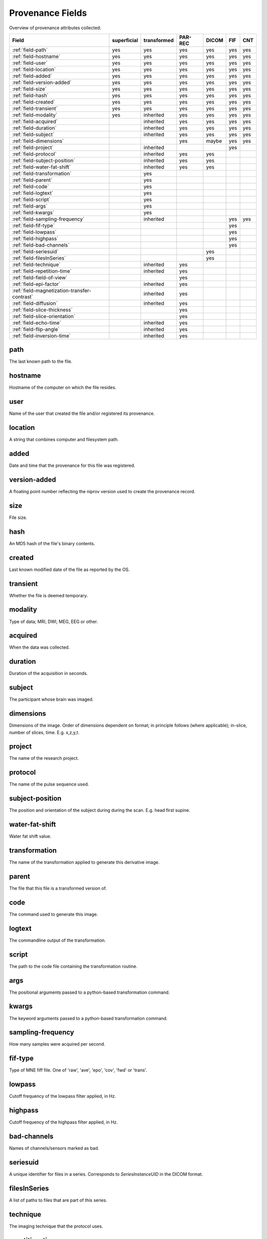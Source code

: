 Provenance Fields
=================

Overview of provenance attributes collected:


+---------------------------------------------+-------------+-------------+---------+-------+-----+-----+
| Field                                       | superficial | transformed | PAR-REC | DICOM | FIF | CNT |
+=============================================+=============+=============+=========+=======+=====+=====+
| :ref:`field-path`                           | yes         | yes         | yes     | yes   | yes | yes |
+---------------------------------------------+-------------+-------------+---------+-------+-----+-----+
| :ref:`field-hostname`                       | yes         | yes         | yes     | yes   | yes | yes |
+---------------------------------------------+-------------+-------------+---------+-------+-----+-----+
| :ref:`field-user`                           | yes         | yes         | yes     | yes   | yes | yes |
+---------------------------------------------+-------------+-------------+---------+-------+-----+-----+
| :ref:`field-location`                       | yes         | yes         | yes     | yes   | yes | yes |
+---------------------------------------------+-------------+-------------+---------+-------+-----+-----+
| :ref:`field-added`                          | yes         | yes         | yes     | yes   | yes | yes |
+---------------------------------------------+-------------+-------------+---------+-------+-----+-----+
| :ref:`field-version-added`                  | yes         | yes         | yes     | yes   | yes | yes |
+---------------------------------------------+-------------+-------------+---------+-------+-----+-----+
| :ref:`field-size`                           | yes         | yes         | yes     | yes   | yes | yes |
+---------------------------------------------+-------------+-------------+---------+-------+-----+-----+
| :ref:`field-hash`                           | yes         | yes         | yes     | yes   | yes | yes |
+---------------------------------------------+-------------+-------------+---------+-------+-----+-----+
| :ref:`field-created`                        | yes         | yes         | yes     | yes   | yes | yes |
+---------------------------------------------+-------------+-------------+---------+-------+-----+-----+
| :ref:`field-transient`                      | yes         | yes         | yes     | yes   | yes | yes |
+---------------------------------------------+-------------+-------------+---------+-------+-----+-----+
| :ref:`field-modality`                       | yes         | inherited   | yes     | yes   | yes | yes |
+---------------------------------------------+-------------+-------------+---------+-------+-----+-----+
| :ref:`field-acquired`                       |             | inherited   | yes     | yes   | yes | yes |
+---------------------------------------------+-------------+-------------+---------+-------+-----+-----+
| :ref:`field-duration`                       |             | inherited   | yes     | yes   | yes | yes |
+---------------------------------------------+-------------+-------------+---------+-------+-----+-----+
| :ref:`field-subject`                        |             | inherited   | yes     | yes   | yes | yes |
+---------------------------------------------+-------------+-------------+---------+-------+-----+-----+
| :ref:`field-dimensions`                     |             |             | yes     | maybe | yes | yes |
+---------------------------------------------+-------------+-------------+---------+-------+-----+-----+
| :ref:`field-project`                        |             | inherited   |         |       | yes |     |
+---------------------------------------------+-------------+-------------+---------+-------+-----+-----+
| :ref:`field-protocol`                       |             | inherited   | yes     | yes   |     |     |
+---------------------------------------------+-------------+-------------+---------+-------+-----+-----+
| :ref:`field-subject-position`               |             | inherited   | yes     | yes   |     |     |
+---------------------------------------------+-------------+-------------+---------+-------+-----+-----+
| :ref:`field-water-fat-shift`                |             | inherited   | yes     | yes   |     |     |
+---------------------------------------------+-------------+-------------+---------+-------+-----+-----+
| :ref:`field-transformation`                 |             | yes         |         |       |     |     |
+---------------------------------------------+-------------+-------------+---------+-------+-----+-----+
| :ref:`field-parent`                         |             | yes         |         |       |     |     |
+---------------------------------------------+-------------+-------------+---------+-------+-----+-----+
| :ref:`field-code`                           |             | yes         |         |       |     |     |
+---------------------------------------------+-------------+-------------+---------+-------+-----+-----+
| :ref:`field-logtext`                        |             | yes         |         |       |     |     |
+---------------------------------------------+-------------+-------------+---------+-------+-----+-----+
| :ref:`field-script`                         |             | yes         |         |       |     |     |
+---------------------------------------------+-------------+-------------+---------+-------+-----+-----+
| :ref:`field-args`                           |             | yes         |         |       |     |     |
+---------------------------------------------+-------------+-------------+---------+-------+-----+-----+
| :ref:`field-kwargs`                         |             | yes         |         |       |     |     |
+---------------------------------------------+-------------+-------------+---------+-------+-----+-----+
| :ref:`field-sampling-frequency`             |             | inherited   |         |       | yes | yes |
+---------------------------------------------+-------------+-------------+---------+-------+-----+-----+
| :ref:`field-fif-type`                       |             |             |         |       | yes |     |
+---------------------------------------------+-------------+-------------+---------+-------+-----+-----+
| :ref:`field-lowpass`                        |             |             |         |       | yes |     |
+---------------------------------------------+-------------+-------------+---------+-------+-----+-----+
| :ref:`field-highpass`                       |             |             |         |       | yes |     |
+---------------------------------------------+-------------+-------------+---------+-------+-----+-----+
| :ref:`field-bad-channels`                   |             |             |         |       | yes |     |
+---------------------------------------------+-------------+-------------+---------+-------+-----+-----+
| :ref:`field-seriesuid`                      |             |             |         | yes   |     |     |
+---------------------------------------------+-------------+-------------+---------+-------+-----+-----+
| :ref:`field-filesInSeries`                  |             |             |         | yes   |     |     |
+---------------------------------------------+-------------+-------------+---------+-------+-----+-----+
| :ref:`field-technique`                      |             | inherited   | yes     |       |     |     |
+---------------------------------------------+-------------+-------------+---------+-------+-----+-----+
| :ref:`field-repetition-time`                |             | inherited   | yes     |       |     |     |
+---------------------------------------------+-------------+-------------+---------+-------+-----+-----+
| :ref:`field-field-of-view`                  |             |             | yes     |       |     |     |
+---------------------------------------------+-------------+-------------+---------+-------+-----+-----+
| :ref:`field-epi-factor`                     |             | inherited   | yes     |       |     |     |
+---------------------------------------------+-------------+-------------+---------+-------+-----+-----+
| :ref:`field-magnetization-transfer-contrast`|             | inherited   | yes     |       |     |     |
+---------------------------------------------+-------------+-------------+---------+-------+-----+-----+
| :ref:`field-diffusion`                      |             | inherited   | yes     |       |     |     |
+---------------------------------------------+-------------+-------------+---------+-------+-----+-----+
| :ref:`field-slice-thickness`                |             |             | yes     |       |     |     |
+---------------------------------------------+-------------+-------------+---------+-------+-----+-----+
| :ref:`field-slice-orientation`              |             |             | yes     |       |     |     |
+---------------------------------------------+-------------+-------------+---------+-------+-----+-----+
| :ref:`field-echo-time`                      |             | inherited   | yes     |       |     |     |
+---------------------------------------------+-------------+-------------+---------+-------+-----+-----+
| :ref:`field-flip-angle`                     |             | inherited   | yes     |       |     |     |
+---------------------------------------------+-------------+-------------+---------+-------+-----+-----+
| :ref:`field-inversion-time`                 |             | inherited   | yes     |       |     |     |
+---------------------------------------------+-------------+-------------+---------+-------+-----+-----+



.. _field-path:

path
----

The last known path to the file.

.. _field-hostname:

hostname
--------

Hostname of the computer on which the file resides.

.. _field-user:

user
----

Name of the user that created the file and/or registered its provenance.

.. _field-location:

location
--------

A string that combines computer and filesystem path.

.. _field-added:

added
-----

Date and time that the provenance for this file was registered.

.. _field-version-added:

version-added
-------------

A floating point number reflecting the niprov version used to create the
provenance record.


.. _field-size:

size
----

File size.

.. _field-hash:

hash
----

An MD5 hash of the file's binary contents.

.. _field-created:

created
-------

Last known modified date of the file as reported by the OS.

.. _field-transient:

transient
---------

Whether the file is deemed temporary.

.. _field-modality:

modality
--------

Type of data; MRI, DWI, MEG, EEG or other.

.. _field-acquired:

acquired
--------

When the data was collected.

.. _field-duration:

duration
--------

Duration of the acquisition in seconds.

.. _field-subject:

subject
-------

The participant whose brain was imaged.

.. _field-dimensions:

dimensions
----------

Dimensions of the image. Order of dimensions dependent on format; in principle follows (where applicable); in-slice, number of slices, time. E.g. x,z,y,t.

.. _field-project:

project
-------

The name of the research project.

.. _field-protocol:

protocol
--------

The name of the pulse sequence used.

.. _field-subject-position:

subject-position
----------------

The position and orientation of the subject during during the scan. E.g. head first supine.

.. _field-water-fat-shift:

water-fat-shift
---------------

Water fat shift value.

.. _field-transformation:

transformation
--------------

The name of the transformation applied to generate this derivative image.

.. _field-parent:

parent
--------

The file that this file is a transformed version of.

.. _field-code:

code
----

The command used to generate this image.

.. _field-logtext:

logtext
-------

The commandline output of the transformation.

.. _field-script:

script
------

The path to the code file containing the transformation routine.

.. _field-args:

args
----

The positional arguments passed to a python-based transformation command.

.. _field-kwargs:

kwargs
------

The keyword arguments passed to a python-based transformation command.

.. _field-sampling-frequency:

sampling-frequency
------------------

How many samples were acquired per second.

.. _field-fif-type:

fif-type
--------

Type of MNE fiff file. One of 'raw', 'ave', 'epo', 'cov', 'fwd' or 'trans'.

.. _field-lowpass:

lowpass
-------

Cutoff frequency of the lowpass filter applied, in Hz.

.. _field-highpass:

highpass
--------

Cutoff frequency of the highpass filter applied, in Hz.

.. _field-bad-channels:

bad-channels
------------

Names of channels/sensors marked as bad.

.. _field-seriesuid:

seriesuid
---------

A unique identifier for files in a series. Corresponds to `SeriesInstanceUID` in the DICOM format.

.. _field-filesInSeries:

filesInSeries
-------------

A list of paths to files that are part of this series.

.. _field-technique:

technique
---------

The imaging technique that the protocol uses.


.. _field-repetition-time:

repetition-time
---------------

Time to scan one volume


.. _field-field-of-view:

field-of-view
-------------

The extent of the observable world that is seen by the image. This is a list
of three values.


.. _field-epi-factor:

epi-factor
----------

Echo-planar-imaging factor.


.. _field-magnetization-transfer-contrast:

magnetization-transfer-contrast
-------------------------------

A technique that uses the transfer of nuclear spin polarization and/or spin 
coherence from one population of nuclei to another population of nuclei.


.. _field-diffusion:

diffusion
---------

Whether this is a diffusion image. Boolean.


.. _field-slice-thickness:

slice-thickness
---------------

Thickness in mm of the slices. In case the file contains multiple images,
this applies to the first image.


.. _field-slice-orientation:

slice-orientation
-----------------

Spatial orientation of the slices. In case the file contains multiple images,
this applies to the first image.


.. _field-echo-time:

echo-time
---------

The time in milliseconds between the application of the 90° pulse and the peak of the echo signal in Spin Echo and Inversion Recovery pulse sequences.


.. _field-flip-angle:

flip-angle
----------

The angle to which the net magnetization is rotated or tipped relative to the main magnetic field direction via the application of an RF excitation pulse.


.. _field-inversion-time:

inversion-time
---------------

The time period between the 180° inversion pulse and the 90° excitation pulse in an Inversion Recovery pulse sequence. 



